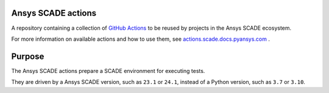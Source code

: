 .. readme_common_begins
Ansys SCADE actions
===================
|ansys| |CI-CD| |MIT|

.. |ansys| image:: https://img.shields.io/badge/Ansys-ffc107.svg?labelColor=black&logo=data:image/png;base64,iVBORw0KGgoAAAANSUhEUgAAABAAAAAQCAIAAACQkWg2AAABDklEQVQ4jWNgoDfg5mD8vE7q/3bpVyskbW0sMRUwofHD7Dh5OBkZGBgW7/3W2tZpa2tLQEOyOzeEsfumlK2tbVpaGj4N6jIs1lpsDAwMJ278sveMY2BgCA0NFRISwqkhyQ1q/Nyd3zg4OBgYGNjZ2ePi4rB5loGBhZnhxTLJ/9ulv26Q4uVk1NXV/f///////69du4Zdg78lx//t0v+3S88rFISInD59GqIH2esIJ8G9O2/XVwhjzpw5EAam1xkkBJn/bJX+v1365hxxuCAfH9+3b9/+////48cPuNehNsS7cDEzMTAwMMzb+Q2u4dOnT2vWrMHu9ZtzxP9vl/69RVpCkBlZ3N7enoDXBwEAAA+YYitOilMVAAAAAElFTkSuQmCC
   :target: https://actions.scade.docs.pyansys.com/
   :alt: Ansys

.. |CI-CD| image:: https://github.com/ansys/actions/actions/workflows/ci_cd.yml/badge.svg
   :target: https://github.com/ansys/scade-actions/actions/workflows/ci_cd.yml
   :alt: CI-CD

.. |MIT| image:: https://img.shields.io/badge/License-MIT-blue.svg
   :target: https://opensource.org/licenses/MIT
   :alt: MIT

A repository containing a collection of `GitHub Actions
<https://docs.github.com/en/actions>`_ to be
reused by projects in the Ansys SCADE ecosystem.

.. readme_common_ends

For more information on available actions and how to use them, see
`actions.scade.docs.pyansys.com <https://actions.scade.docs.pyansys.com>`_ .


Purpose
=======

The Ansys SCADE actions prepare a SCADE environment for executing tests.

They are driven by a Ansys SCADE version, such as ``23.1`` or ``24.1``, instead of a Python version, such as ``3.7`` or ``3.10``.
